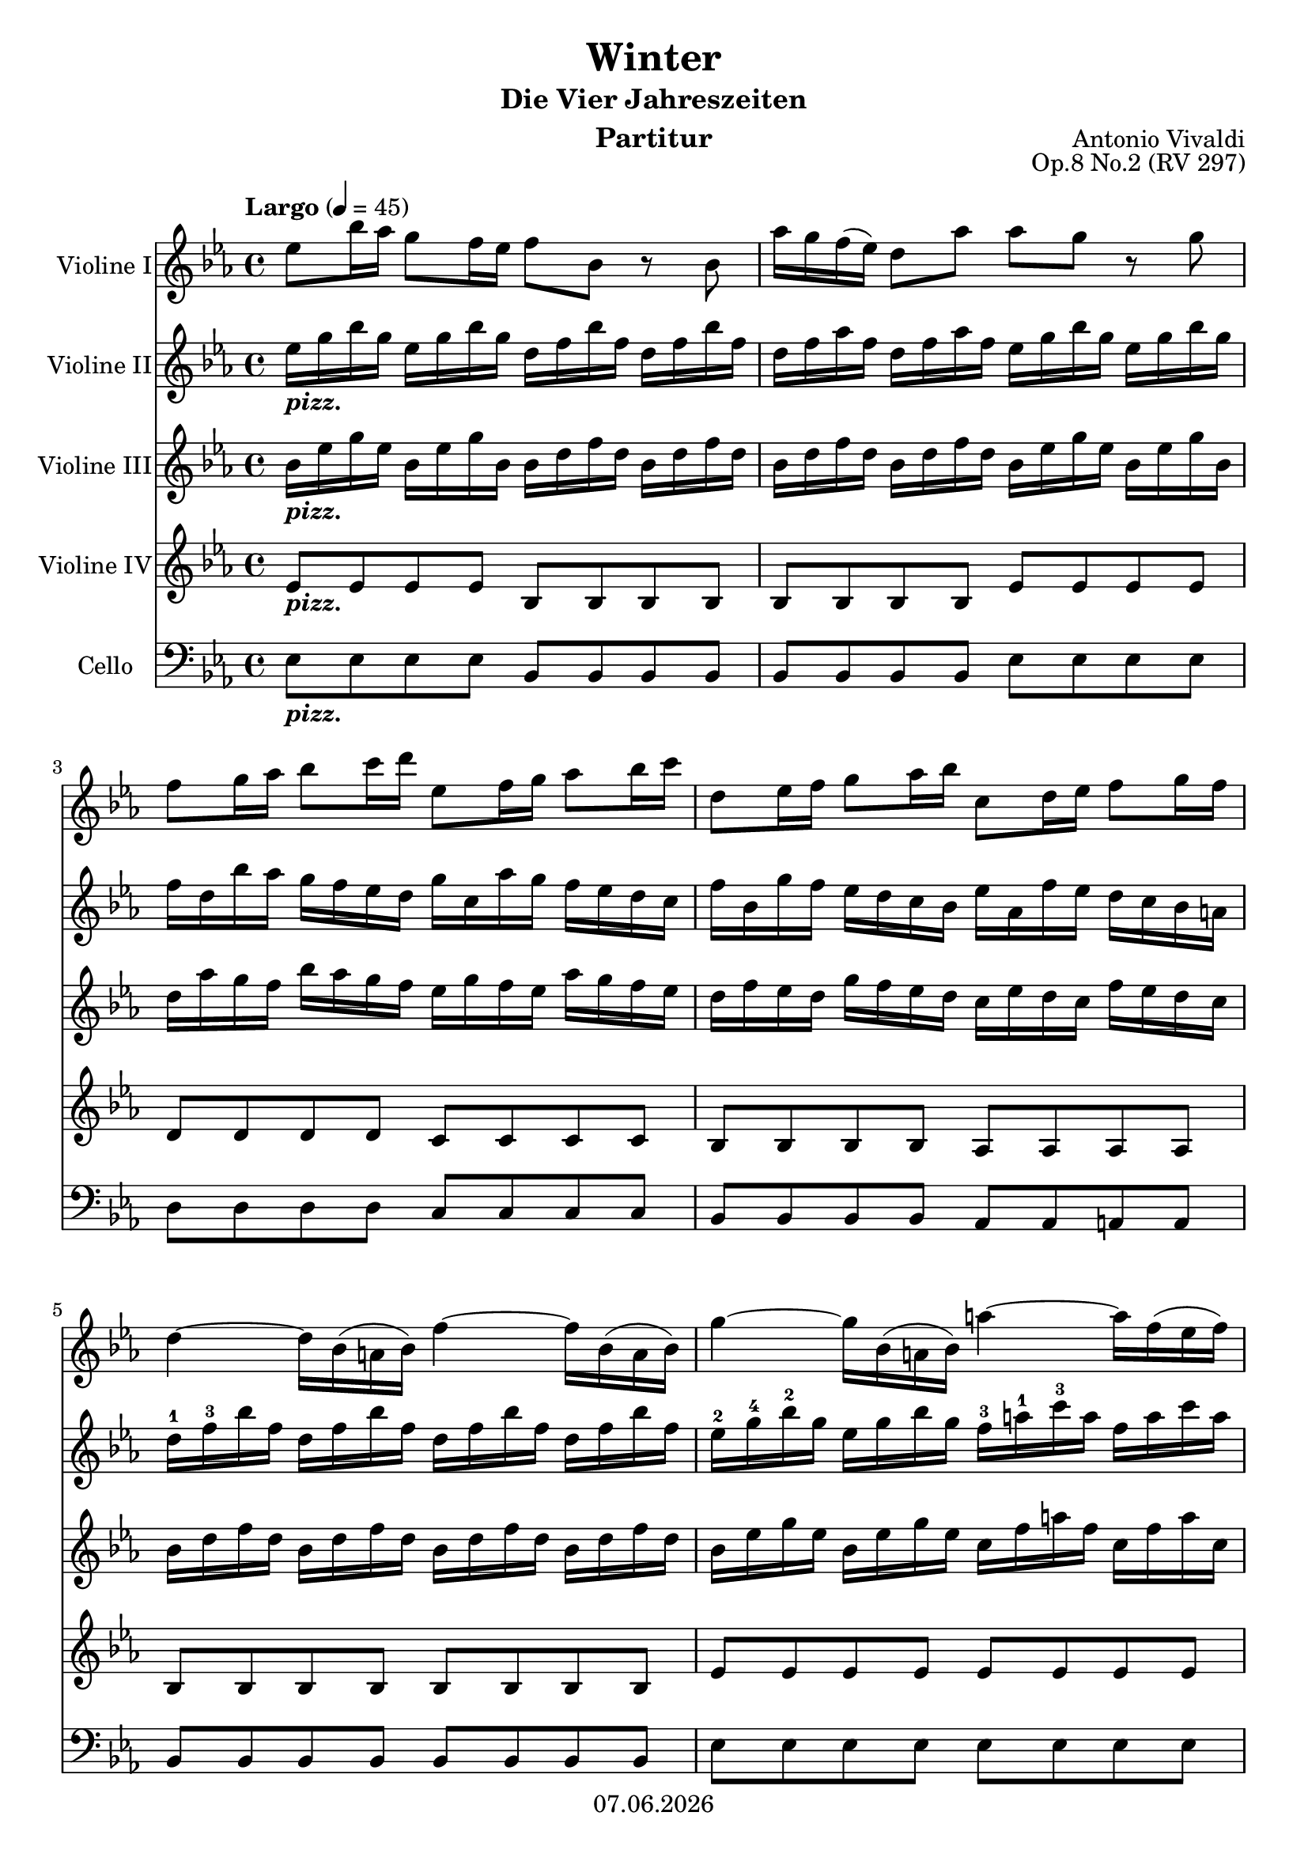 % Based on template "Ensemble Sheet" v1.3

\version "2.18.2"

%#(set-default-paper-size "a4")
%#(set-global-staff-size 16)

\header {
  title = "Winter"
  subtitle = "Die Vier Jahreszeiten"
  composer = "Antonio Vivaldi"
  opus = "Op.8 No.2 (RV 297)"
  instrument = "Partitur"
  copyright = #(strftime "%d.%m.%Y" (localtime (current-time)))
  tagline = \markup { \composer - \subtitle - \title (II Largo) }
}

globalSettings= {
  \key es \major
  \time 4/4
  \tempo Largo 4=45 
  %\partial 4
  \mergeDifferentlyHeadedOn 
  \mergeDifferentlyDottedOn
}
 
violinIVoiceI = \relative c'' { 
  es8 bes'16 as g8 f16 es f8 bes, r bes | 
  as'16 g f( es) d8 as' as g r g  | 
  f8 g16 as bes8 c16 d es,8 f16 g as8 bes16 c | 
  d,8 es16 f g8 as16 bes c,8 d16 es f8 g16 f | 
  d4~ d16 bes( a bes) f'4~ f16 bes,( a bes) | 
  g'4~ g16 bes,( a bes) a'4~ a16 f( es f) | 
  bes8 bes, r bes' bes16( a) g( f) es( d) c( bes)
  c4.\trill bes8 bes4 r |
  bes8 f'16 es d8 c16 bes c8 f, r f |
  es'16 d c bes a8 es' es\trill d r bes |
  as'16 g f es d8 as' as\trill g r g |
  c,8 d16 es f8 g16 as d,8 es16 f g8 as16 bes |
  es,8 f16 g as8 bes16 c d,4 r8 d16 es |
  f d c bes g' as bes g f8 bes, r d16 es |
  f16 d c bes g' as bes g f8 bes, r f'16 bes |
  g8 f16 es d8. es16 es2( \trill |
  es1 |
  es) \fermata
  \bar "|."
}
violinIIVoiceI = \relative c'' { 
  es16_\markup{ \bold \italic pizz. } g bes g es g bes g d f bes f d f bes f |
  d f as f d f as f es g bes g es g bes g |
  f d bes' as g f es d g c, as' g f es d c |
  f bes, g' f es d c bes es as, f' es d c bes a |
  d^1 f^3 bes f d f bes f d f bes f d f bes f |
  es^2 g^4 bes^2 g es g bes g f^3 a^1 c^3 a f a c a |
  d, f bes f d f bes f c^2 f bes f c f bes f |
  c f a f c f a f bes, d f d bes d f d | 
  bes d f d bes d f bes, a c f c a c f c | 
  a c es c a c es c d f bes f d f bes f |
  d f as f d f as f es g bes g es g bes g |
  es as es as f as f as f bes f bes g^2 bes^4 g bes |
  g^1 c^4 g c as^2 c^4 as c d,^3 f bes f d f bes f |
  d f bes f es g bes es, d f bes f d f bes f | 
  d f bes f es g bes es, d f bes f d f bes f | 
  es g bes es, d f bes f es g bes g es g bes es, |
  bes es g es bes es g es g, bes es bes g bes es bes |
  g8 \fermata r r4 r2 |
  \bar "|." 
}
violinIIIVoiceI = \relative c'' { 
  bes16_\markup{ \bold \italic pizz. } es g es bes es g bes, bes d f d bes d f d |
  bes d f d bes d f d bes es g es bes es g bes, |
  d as' g f bes as g f es g f es as g f es |
  d f es d g f es d c es d c f es d c |
  bes d f d bes d f d bes d f d bes d f d |
  bes es g es bes es g es c f a f c f a c, |
  bes d f d bes d f bes, bes c f c bes c f c |
  a c f c a c f a, f bes d bes f bes d bes | 
  f bes d bes f bes d f, f a c a f a c a |
  f a c a f a c a bes d f d bes d f d |
  bes d f d bes d f d bes es g es bes es g es |
  c es c es c f c f d f d f d g d g |
  es g es g es as es as bes, d f d bes d f d |
  bes d f d bes es g bes, bes d f d bes d f d |
  bes d f d bes es g bes, bes d f d bes d f bes, |
  bes es g bes, bes d f d bes es g es bes es g bes, |
  g bes es bes g bes es bes es, g bes g es g bes g |
  es1 \fermata |
  \bar "|." 
}
violinIVVoiceI = \relative c' { 
  es8_\markup{ \bold \italic pizz. } es es es bes bes bes bes |
  bes bes bes bes es es es es |
  d d d d c c c c |
  bes bes bes bes as as as as |
  bes bes bes bes bes bes bes bes |
  es es es es es es es es |
  <bes f'> <bes f'> <bes f'> <bes f'> f' f f f |
  f f f f bes, bes bes bes |
  bes bes bes bes f' f f f |
  f f f f bes bes bes bes | 
  bes, bes bes bes es es es es |
  as, as as as bes bes bes bes |
  c c c c bes bes bes bes |
  bes bes bes bes bes bes bes bes |
  bes bes bes bes bes bes bes bes |
  es es bes' bes, es es es es |
  es es es es es es es es |
  es2 \fermata r
  \bar "|." 
}

celloVoiceI = \relative c {
  es8_\markup{ \bold \italic pizz. } es es es bes bes bes bes |
  bes bes bes bes es es es es |
  d d d d c c c c | 
  bes bes bes bes as as a a |
  bes bes bes bes bes bes bes bes |
  es es es es es es es es |
  bes bes bes bes f f f f |
  f f f f bes bes bes bes |
  bes bes bes bes f f f f |
  f f f f bes bes bes bes |
  bes bes bes bes es es es es |
  as, as as as bes bes bes bes |
  c c c c bes bes bes bes |
  bes bes bes bes bes bes bes bes |
  bes bes bes bes bes bes bes bes |
  es, es bes' bes es, es es es |
  es es es es es es es es |
  es1 \fermata
}


guitarChords = \chordmode { s1 | s1 | s1 | s1 | s1 | s1 | }

violinI = \new Voice {
  \globalSettings
  \clef treble 
  \violinIVoiceI
}

violinII = \new Voice {
  \globalSettings
  \clef treble 
  \violinIIVoiceI
}

violinIII = \new Voice {
  \globalSettings
  \clef treble 
  \violinIIIVoiceI
}

violinIV = \new Voice {
  \globalSettings
  \clef treble 
  \violinIVVoiceI
}

cello = \new Voice {
  \globalSettings
  \clef bass 
  \celloVoiceI
}

\score {  
  <<    
    \new Staff \with { instrumentName = "Violine I" } { \violinI }
    \new Staff \with { instrumentName = "Violine II" } { \violinII }
    \new Staff \with { instrumentName = "Violine III" } { \violinIII }
    \new Staff \with { instrumentName = "Violine IV" } { \violinIV }
    \new Staff \with { instrumentName = "Cello" } { \cello }
    %\new ChordNames { \germanChords \guitarChords }
  >>
  
  \layout { }
}


\score {  
  \unfoldRepeats {
    <<    
      \new Staff \with { midiInstrument = #"violin" } { \violinI }
      \new Staff \with { midiInstrument = #"pizzicato strings" } { \violinII }
      \new Staff \with { midiInstrument = #"pizzicato strings" } { \violinIII }
      \new Staff \with { midiInstrument = #"pizzicato strings" } { \violinIV }
    >>
  }
  \midi { }   
}
